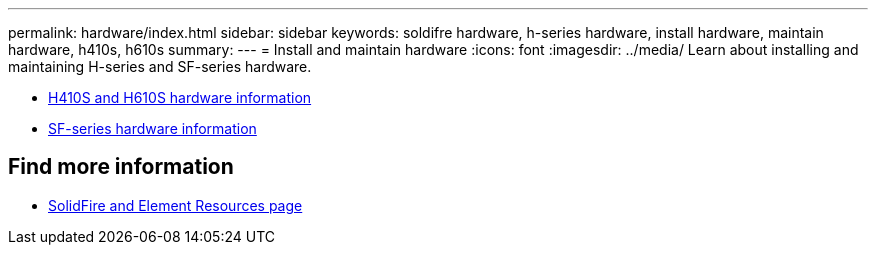 ---
permalink: hardware/index.html
sidebar: sidebar
keywords: soldifre hardware, h-series hardware, install hardware, maintain hardware, h410s, h610s
summary:
---
= Install and maintain hardware
:icons: font
:imagesdir: ../media/
Learn about installing and maintaining H-series and SF-series hardware.

* xref:concept_h410s_h610s_info.adoc[H410S and H610S hardware information]
* xref:concept_sfseries_info.adoc[SF-series hardware information]

== Find more information
 * https://www.netapp.com/data-storage/solidfire/documentation[SolidFire and Element Resources page^]
